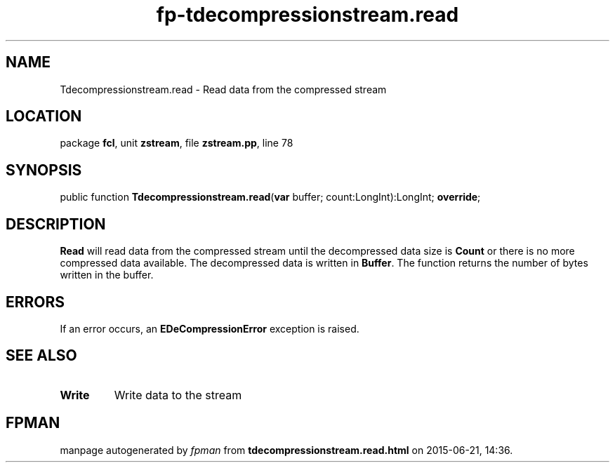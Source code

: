 .\" file autogenerated by fpman
.TH "fp-tdecompressionstream.read" 3 "2014-03-14" "fpman" "Free Pascal Programmer's Manual"
.SH NAME
Tdecompressionstream.read - Read data from the compressed stream
.SH LOCATION
package \fBfcl\fR, unit \fBzstream\fR, file \fBzstream.pp\fR, line 78
.SH SYNOPSIS
public function \fBTdecompressionstream.read\fR(\fBvar\fR buffer; count:LongInt):LongInt; \fBoverride\fR;
.SH DESCRIPTION
\fBRead\fR will read data from the compressed stream until the decompressed data size is \fBCount\fR or there is no more compressed data available. The decompressed data is written in \fBBuffer\fR. The function returns the number of bytes written in the buffer.


.SH ERRORS
If an error occurs, an \fBEDeCompressionError\fR exception is raised.


.SH SEE ALSO
.TP
.B Write
Write data to the stream

.SH FPMAN
manpage autogenerated by \fIfpman\fR from \fBtdecompressionstream.read.html\fR on 2015-06-21, 14:36.

